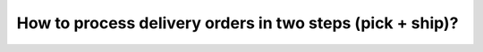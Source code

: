 ==========================================================
How to process delivery orders in two steps (pick + ship)?
==========================================================